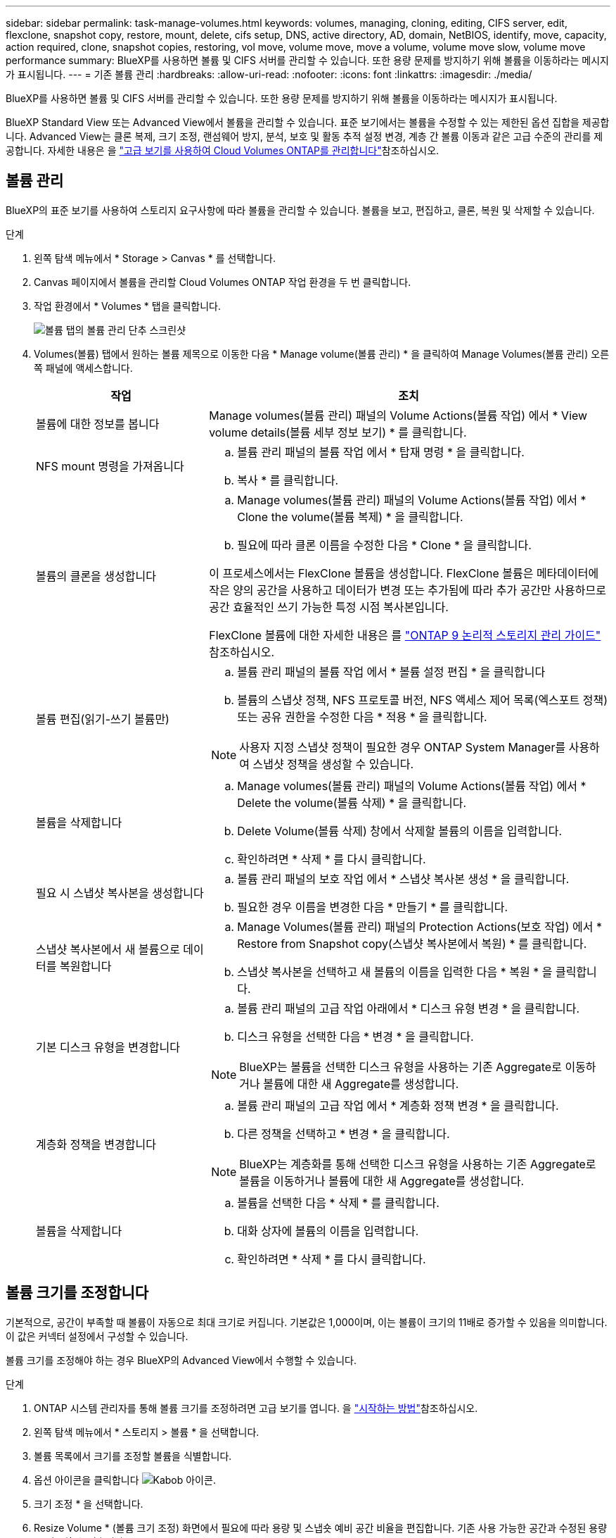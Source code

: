 ---
sidebar: sidebar 
permalink: task-manage-volumes.html 
keywords: volumes, managing, cloning, editing, CIFS server, edit, flexclone, snapshot copy, restore, mount, delete, cifs setup, DNS, active directory, AD, domain, NetBIOS, identify, move, capacity, action required, clone, snapshot copies, restoring, vol move, volume move, move a volume, volume move slow, volume move performance 
summary: BlueXP를 사용하면 볼륨 및 CIFS 서버를 관리할 수 있습니다. 또한 용량 문제를 방지하기 위해 볼륨을 이동하라는 메시지가 표시됩니다. 
---
= 기존 볼륨 관리
:hardbreaks:
:allow-uri-read: 
:nofooter: 
:icons: font
:linkattrs: 
:imagesdir: ./media/


[role="lead"]
BlueXP를 사용하면 볼륨 및 CIFS 서버를 관리할 수 있습니다. 또한 용량 문제를 방지하기 위해 볼륨을 이동하라는 메시지가 표시됩니다.

BlueXP Standard View 또는 Advanced View에서 볼륨을 관리할 수 있습니다. 표준 보기에서는 볼륨을 수정할 수 있는 제한된 옵션 집합을 제공합니다. Advanced View는 클론 복제, 크기 조정, 랜섬웨어 방지, 분석, 보호 및 활동 추적 설정 변경, 계층 간 볼륨 이동과 같은 고급 수준의 관리를 제공합니다. 자세한 내용은 을 link:task-administer-advanced-view.html["고급 보기를 사용하여 Cloud Volumes ONTAP를 관리합니다"]참조하십시오.



== 볼륨 관리

BlueXP의 표준 보기를 사용하여 스토리지 요구사항에 따라 볼륨을 관리할 수 있습니다. 볼륨을 보고, 편집하고, 클론, 복원 및 삭제할 수 있습니다.

.단계
. 왼쪽 탐색 메뉴에서 * Storage > Canvas * 를 선택합니다.
. Canvas 페이지에서 볼륨을 관리할 Cloud Volumes ONTAP 작업 환경을 두 번 클릭합니다.
. 작업 환경에서 * Volumes * 탭을 클릭합니다.
+
image:screenshot_manage_vol_button.png["볼륨 탭의 볼륨 관리 단추 스크린샷"]

. Volumes(볼륨) 탭에서 원하는 볼륨 제목으로 이동한 다음 * Manage volume(볼륨 관리) * 을 클릭하여 Manage Volumes(볼륨 관리) 오른쪽 패널에 액세스합니다.
+
[cols="30,70"]
|===
| 작업 | 조치 


| 볼륨에 대한 정보를 봅니다 | Manage volumes(볼륨 관리) 패널의 Volume Actions(볼륨 작업) 에서 * View volume details(볼륨 세부 정보 보기) * 를 클릭합니다. 


| NFS mount 명령을 가져옵니다  a| 
.. 볼륨 관리 패널의 볼륨 작업 에서 * 탑재 명령 * 을 클릭합니다.
.. 복사 * 를 클릭합니다.




| 볼륨의 클론을 생성합니다  a| 
.. Manage volumes(볼륨 관리) 패널의 Volume Actions(볼륨 작업) 에서 * Clone the volume(볼륨 복제) * 을 클릭합니다.
.. 필요에 따라 클론 이름을 수정한 다음 * Clone * 을 클릭합니다.


이 프로세스에서는 FlexClone 볼륨을 생성합니다. FlexClone 볼륨은 메타데이터에 작은 양의 공간을 사용하고 데이터가 변경 또는 추가됨에 따라 추가 공간만 사용하므로 공간 효율적인 쓰기 가능한 특정 시점 복사본입니다.

FlexClone 볼륨에 대한 자세한 내용은 를 http://docs.netapp.com/ontap-9/topic/com.netapp.doc.dot-cm-vsmg/home.html["ONTAP 9 논리적 스토리지 관리 가이드"^] 참조하십시오.



| 볼륨 편집(읽기-쓰기 볼륨만)  a| 
.. 볼륨 관리 패널의 볼륨 작업 에서 * 볼륨 설정 편집 * 을 클릭합니다
.. 볼륨의 스냅샷 정책, NFS 프로토콜 버전, NFS 액세스 제어 목록(엑스포트 정책) 또는 공유 권한을 수정한 다음 * 적용 * 을 클릭합니다.



NOTE: 사용자 지정 스냅샷 정책이 필요한 경우 ONTAP System Manager를 사용하여 스냅샷 정책을 생성할 수 있습니다.



| 볼륨을 삭제합니다  a| 
.. Manage volumes(볼륨 관리) 패널의 Volume Actions(볼륨 작업) 에서 * Delete the volume(볼륨 삭제) * 을 클릭합니다.
.. Delete Volume(볼륨 삭제) 창에서 삭제할 볼륨의 이름을 입력합니다.
.. 확인하려면 * 삭제 * 를 다시 클릭합니다.




| 필요 시 스냅샷 복사본을 생성합니다  a| 
.. 볼륨 관리 패널의 보호 작업 에서 * 스냅샷 복사본 생성 * 을 클릭합니다.
.. 필요한 경우 이름을 변경한 다음 * 만들기 * 를 클릭합니다.




| 스냅샷 복사본에서 새 볼륨으로 데이터를 복원합니다  a| 
.. Manage Volumes(볼륨 관리) 패널의 Protection Actions(보호 작업) 에서 * Restore from Snapshot copy(스냅샷 복사본에서 복원) * 를 클릭합니다.
.. 스냅샷 복사본을 선택하고 새 볼륨의 이름을 입력한 다음 * 복원 * 을 클릭합니다.




| 기본 디스크 유형을 변경합니다  a| 
.. 볼륨 관리 패널의 고급 작업 아래에서 * 디스크 유형 변경 * 을 클릭합니다.
.. 디스크 유형을 선택한 다음 * 변경 * 을 클릭합니다.



NOTE: BlueXP는 볼륨을 선택한 디스크 유형을 사용하는 기존 Aggregate로 이동하거나 볼륨에 대한 새 Aggregate를 생성합니다.



| 계층화 정책을 변경합니다  a| 
.. 볼륨 관리 패널의 고급 작업 에서 * 계층화 정책 변경 * 을 클릭합니다.
.. 다른 정책을 선택하고 * 변경 * 을 클릭합니다.



NOTE: BlueXP는 계층화를 통해 선택한 디스크 유형을 사용하는 기존 Aggregate로 볼륨을 이동하거나 볼륨에 대한 새 Aggregate를 생성합니다.



| 볼륨을 삭제합니다  a| 
.. 볼륨을 선택한 다음 * 삭제 * 를 클릭합니다.
.. 대화 상자에 볼륨의 이름을 입력합니다.
.. 확인하려면 * 삭제 * 를 다시 클릭합니다.


|===




== 볼륨 크기를 조정합니다

기본적으로, 공간이 부족할 때 볼륨이 자동으로 최대 크기로 커집니다. 기본값은 1,000이며, 이는 볼륨이 크기의 11배로 증가할 수 있음을 의미합니다. 이 값은 커넥터 설정에서 구성할 수 있습니다.

볼륨 크기를 조정해야 하는 경우 BlueXP의 Advanced View에서 수행할 수 있습니다.

.단계
. ONTAP 시스템 관리자를 통해 볼륨 크기를 조정하려면 고급 보기를 엽니다. 을 link:task-administer-advanced-view.html#how-to-get-started["시작하는 방법"]참조하십시오.
. 왼쪽 탐색 메뉴에서 * 스토리지 > 볼륨 * 을 선택합니다.
. 볼륨 목록에서 크기를 조정할 볼륨을 식별합니다.
. 옵션 아이콘을 클릭합니다 image:screenshot_gallery_options.gif["Kabob 아이콘"].
. 크기 조정 * 을 선택합니다.
. Resize Volume * (볼륨 크기 조정) 화면에서 필요에 따라 용량 및 스냅숏 예비 공간 비율을 편집합니다. 기존 사용 가능한 공간과 수정된 용량을 비교할 수 있습니다.
. 저장 * 을 클릭합니다.


image:screenshot-resize-volume.png["볼륨 크기 조정 후 수정된 용량이 화면에 표시됩니다"]

볼륨 크기를 조정할 때 시스템의 용량 제한을 고려해야 합니다.  https://docs.netapp.com/us-en/cloud-volumes-ontap-relnotes/index.html["Cloud Volumes ONTAP 릴리즈 노트"^]자세한 내용은 을 참조하십시오.



== CIFS 서버를 수정합니다

DNS 서버 또는 Active Directory 도메인을 변경하는 경우 Cloud Volumes ONTAP에서 CIFS 서버를 수정하여 스토리지에서 클라이언트로 계속 서비스를 제공할 수 있도록 해야 합니다.

.단계
. 작업 환경의 개요 탭에서 오른쪽 패널 아래의 기능 탭을 클릭합니다.
. CIFS Setup(CIFS 설정) 필드에서 * 연필 아이콘 * 을 클릭하여 CIFS Setup(CIFS 설정) 창을 표시합니다.
. CIFS 서버에 대한 설정을 지정합니다.
+
[cols="30,70"]
|===
| 작업 | 조치 


| 스토리지 VM(SVM) 선택 | Cloud Volume ONTAP SVM(스토리지 가상 시스템)을 선택하면 구성된 CIFS 정보가 표시됩니다. 


| 연결할 Active Directory 도메인입니다 | CIFS 서버를 연결할 AD(Active Directory) 도메인의 FQDN입니다. 


| 도메인에 가입하도록 승인된 자격 증명입니다 | AD 도메인 내의 지정된 OU(조직 구성 단위)에 컴퓨터를 추가할 수 있는 충분한 권한이 있는 Windows 계정의 이름 및 암호입니다. 


| DNS 기본 및 보조 IP 주소 | CIFS 서버에 대한 이름 확인을 제공하는 DNS 서버의 IP 주소입니다. 나열된 DNS 서버에는 CIFS 서버가 연결할 도메인의 Active Directory LDAP 서버 및 도메인 컨트롤러를 찾는 데 필요한 서비스 위치 레코드(SRV)가 포함되어 있어야 합니다. ifdef::GCP [ ] Google Managed Active Directory를 구성하는 경우 기본적으로 169.254.169.254 IP 주소를 사용하여 AD에 액세스할 수 있습니다. 엔디프::GCP[] 


| DNS 도메인 | SVM(Cloud Volumes ONTAP 스토리지 가상 머신)용 DNS 도메인 대부분의 경우 도메인은 AD 도메인과 동일합니다. 


| CIFS 서버 NetBIOS 이름입니다 | AD 도메인에서 고유한 CIFS 서버 이름입니다. 


| 조직 구성 단위  a| 
CIFS 서버와 연결할 AD 도메인 내의 조직 단위입니다. 기본값은 CN=Computers입니다.

ifdef::aws[]

** AWS 관리 Microsoft AD를 Cloud Volumes ONTAP용 AD 서버로 구성하려면 이 필드에 * OU=Computers, OU=Corp * 를 입력합니다.


endif::aws[]

ifdef::azure[]

** Azure AD 도메인 서비스를 Cloud Volumes ONTAP용 AD 서버로 구성하려면 이 필드에 * OU=ADDC 컴퓨터 * 또는 * OU=ADDC 사용자 * 를 입력합니다.link:https://docs.microsoft.com/en-us/azure/active-directory-domain-services/create-ou["Azure 설명서: Azure AD 도메인 서비스 관리 도메인에 OU(조직 구성 단위)를 만듭니다"^]


endif::azure[]

ifdef::gcp[]

** Google 관리 Microsoft AD를 Cloud Volumes ONTAP용 AD 서버로 구성하려면 이 필드에 * OU=Computers, OU=Cloud * 를 입력합니다.link:https://cloud.google.com/managed-microsoft-ad/docs/manage-active-directory-objects#organizational_units["Google 클라우드 문서: Google Managed Microsoft AD의 조직 단위"^]


endif::gcp[]

|===
. Set * 를 클릭합니다.


.결과
Cloud Volumes ONTAP는 CIFS 서버를 변경 사항으로 업데이트합니다.



== 볼륨을 이동합니다

용량 활용률, 성능 향상, 서비스 수준 계약 충족을 위해 볼륨을 이동합니다.

ONTAP System Manager에서 볼륨과 대상 애그리게이트를 선택하고, 볼륨 이동 작업을 시작하며, 선택적으로 볼륨 이동 작업을 모니터링하여 볼륨을 이동할 수 있습니다. System Manager를 사용하면 볼륨 이동 작업이 자동으로 완료됩니다.

.단계
. ONTAP System Manager 또는 ONTAP CLI를 사용하여 볼륨을 애그리게이트로 이동합니다.
+
대부분의 경우 System Manager를 사용하여 볼륨을 이동할 수 있습니다.

+
자세한 내용은 을 link:http://docs.netapp.com/ontap-9/topic/com.netapp.doc.exp-vol-move/home.html["ONTAP 9 볼륨 이동 익스프레스 가이드"^]참조하십시오.





== BlueXP에 작업 필요 메시지가 표시되면 볼륨을 이동합니다

용량 문제를 방지하려면 볼륨을 이동해야 하지만 직접 문제를 해결해야 한다는 작업 필요 메시지가 BlueXP에 표시될 수 있습니다. 이 경우 문제를 해결하는 방법을 식별한 다음 하나 이상의 볼륨을 이동해야 합니다.


TIP: BlueXP는 총 사용 용량이 90%에 도달하면 이러한 작업 필요 메시지를 표시합니다. 데이터 계층화를 사용할 경우 aggregate가 80% 사용 용량에 도달하면 메시지가 표시됩니다. 기본적으로 10%의 여유 공간은 데이터 계층화용으로 예약되어 있습니다. link:task-tiering.html#changing-the-free-space-ratio-for-data-tiering["데이터 계층화를 위한 여유 공간 비율에 대해 자세히 알아보십시오"^].

.단계
. <<용량 문제를 해결하는 방법 파악>>.
. 분석을 기초로 용량 문제를 방지하려면 볼륨을 이동하십시오.
+
** <<용량 문제를 방지하려면 볼륨을 다른 시스템으로 이동합니다>>.
** <<용량 문제를 방지하려면 볼륨을 다른 애그리게이트로 이동하십시오>>.






=== 용량 문제를 해결하는 방법 파악

용량 문제를 방지하기 위해 BlueXP에서 볼륨 이동을 위한 권장 사항을 제공할 수 없는 경우 이동해야 할 볼륨과 동일한 시스템의 다른 aggregate 또는 다른 시스템으로 볼륨을 이동해야 하는지 여부를 확인해야 합니다.

.단계
. Action Required 메시지의 고급 정보를 확인하여 용량 제한에 도달한 애그리게이트를 식별합니다.
+
예를 들어, 고급 정보에는 Aggregate aggr1이 용량 제한에 도달했음을 나타냅니다.

. 애그리게이트에서 이동할 하나 이상의 볼륨을 식별합니다.
+
.. 작업 환경에서 * 집계 탭 * 을 클릭합니다.
.. 원하는 집계 타일로 이동한 다음 *... (타원 아이콘) > 애그리게이트 세부 정보 보기 *.
.. Aggregate Details(집계 세부 정보) 화면의 Overview(개요) 탭에서 각 볼륨의 크기를 검토하고 aggregate에서 이동할 볼륨을 하나 이상 선택합니다.
+
나중에 추가 용량 문제를 방지할 수 있도록 aggregate에서 여유 공간을 확보하기 위해 충분히 큰 볼륨을 선택해야 합니다.

+
image::screenshot_aggr_volume_overview.png[스크린샷 집계 볼륨 개요]



. 시스템이 디스크 제한에 도달하지 않은 경우 볼륨을 동일한 시스템의 기존 애그리게이트 또는 새 aggregate로 이동해야 합니다.
+
자세한 내용은 을 <<move-volumes-aggregate-capacity,용량 문제를 방지하려면 볼륨을 다른 애그리게이트로 이동하십시오>>참조하십시오.

. 시스템이 디스크 제한에 도달한 경우 다음 중 하나를 수행합니다.
+
.. 사용하지 않는 볼륨을 모두 삭제합니다.
.. 볼륨을 재정렬하여 Aggregate의 여유 공간을 확보하십시오.
+
자세한 내용은 을 <<move-volumes-aggregate-capacity,용량 문제를 방지하려면 볼륨을 다른 애그리게이트로 이동하십시오>>참조하십시오.

.. 둘 이상의 볼륨을 공간이 있는 다른 시스템으로 이동합니다.
+
자세한 내용은 을 <<move-volumes-aggregate-capacity,용량 문제를 방지하려면 볼륨을 다른 애그리게이트로 이동하십시오>>참조하십시오.







=== 용량 문제를 방지하려면 볼륨을 다른 시스템으로 이동합니다

용량 문제를 방지하기 위해 하나 이상의 볼륨을 다른 Cloud Volumes ONTAP 시스템으로 이동할 수 있습니다. 시스템이 디스크 제한에 도달한 경우 이 작업을 수행해야 할 수 있습니다.

.이 작업에 대해
이 작업의 단계를 따라 다음 작업 필요 메시지를 수정할 수 있습니다.

[]
====
용량 문제를 방지하려면 볼륨을 이동해야 하지만 시스템이 디스크 제한에 도달했으므로 BlueXP에서 이 작업을 수행할 수 없습니다.

====
.단계
. 사용 가능한 용량이 있는 Cloud Volumes ONTAP 시스템을 식별하거나 새 시스템을 구축합니다.
. 타겟 작업 환경에서 소스 작업 환경을 끌어다 놓아 볼륨의 일회성 데이터 복제를 수행합니다.
+
자세한 내용은 을 link:https://docs.netapp.com/us-en/bluexp-replication/task-replicating-data.html["시스템 간 데이터 복제"^]참조하십시오.

. 복제 상태 페이지로 이동한 다음 SnapMirror 관계를 끊어서 복제된 볼륨을 데이터 보호 볼륨에서 읽기/쓰기 볼륨으로 변환합니다.
+
자세한 내용은 을 link:https://docs.netapp.com/us-en/bluexp-replication/task-replicating-data.html#managing-data-replication-schedules-and-relationships["데이터 복제 일정 및 관계 관리"^]참조하십시오.

. 데이터 액세스를 위한 볼륨을 구성합니다.
+
데이터 액세스를 위한 대상 볼륨을 구성하는 방법에 대한 자세한 내용은 을 link:http://docs.netapp.com/ontap-9/topic/com.netapp.doc.exp-sm-ic-fr/home.html["ONTAP 9 볼륨 재해 복구 익스프레스 가이드"^]참조하십시오.

. 원래 볼륨을 삭제합니다.
+
자세한 내용은 을 link:task-manage-volumes.html#manage-volumes["볼륨 관리"]참조하십시오.





=== 용량 문제를 방지하려면 볼륨을 다른 애그리게이트로 이동하십시오

용량 문제를 방지하기 위해 하나 이상의 볼륨을 다른 aggregate로 이동할 수 있습니다.

.이 작업에 대해
이 작업의 단계를 따라 다음 작업 필요 메시지를 수정할 수 있습니다.

[]
====
용량 문제를 방지하려면 두 개 이상의 볼륨을 이동해야 하지만 BlueXP에서는 이 작업을 수행할 수 없습니다.

====
.단계
. 기존 Aggregate에 이동해야 하는 볼륨에 대해 사용 가능한 용량이 있는지 확인합니다.
+
.. 작업 환경에서 * 집계 탭 * 을 클릭합니다.
.. 원하는 집계 타일로 이동한 다음 *... (타원 아이콘) > 애그리게이트 세부 정보 보기 *.
.. 애그리게이트 타일에서 사용 가능한 용량(프로비저닝된 크기 - 사용된 애그리게이트 용량)을 확인합니다.
+
image::screenshot_aggr_capacity.png[스크린샷 집계 용량]



. 필요한 경우 기존 애그리게이트에 디스크를 추가합니다.
+
.. 집계를 선택한 다음 *... (줄임표 아이콘) > 디스크 추가 *.
.. 추가할 디스크 수를 선택한 다음 * 추가 * 를 클릭합니다.


. 가용 용량이 있는 애그리게이트가 없는 경우 새 애그리게이트를 생성합니다.
+
자세한 내용은 을 link:task-create-aggregates.html["애그리게이트 생성"^]참조하십시오.

. ONTAP System Manager 또는 ONTAP CLI를 사용하여 볼륨을 애그리게이트로 이동합니다.
. 대부분의 경우 System Manager를 사용하여 볼륨을 이동할 수 있습니다.
+
자세한 내용은 을 link:http://docs.netapp.com/ontap-9/topic/com.netapp.doc.exp-vol-move/home.html["ONTAP 9 볼륨 이동 익스프레스 가이드"^]참조하십시오.





== 볼륨 이동이 느리게 수행될 수 있는 이유

Cloud Volumes ONTAP에 대해 다음 조건 중 하나가 참인 경우 볼륨을 이동하는 데 예상보다 시간이 오래 걸릴 수 있습니다.

* 볼륨이 클론입니다.
* 볼륨이 클론의 부모입니다.
* 소스 또는 대상 Aggregate에는 단일 Throughput Optimized HDD(st1) 디스크가 있습니다.
* 애그리게이트 중 하나에서 객체에 대해 이전 명명 체계를 사용합니다. 두 애그리게이트 모두에서 같은 이름 형식을 사용해야 합니다.
+
9.4 릴리즈 이전 버전에서 데이터 계층화가 애그리게이트에서 활성화된 경우 이전 명명 체계가 사용됩니다.

* 소스 및 대상 애그리게이트에서 암호화 설정이 일치하지 않거나 키를 다시 입력하다
* 계층화 정책을 변경하기 위해 볼륨 이동에 _-Tiering-policy_option이 지정되었습니다.
* 볼륨 이동 시 _-generate-destination-key_option이 지정되었습니다.




== FlexGroup 볼륨을 봅니다

ONTAP System Manager 또는 BlueXP 의 볼륨 탭을 통해 ONTAP CLI를 통해 생성된 FlexGroup 볼륨을 직접 볼 수 있습니다. FlexVol 볼륨에 대해 제공된 정보와 동일한 BlueXP는 전용 볼륨 타일을 통해 생성된 FleGroup 볼륨에 대한 자세한 정보를 제공합니다. 볼륨 타일에서 아이콘의 호버 텍스트를 통해 각 FlexGroup 볼륨 그룹을 식별할 수 있습니다. 또한 볼륨 스타일 열을 통해 볼륨 목록 보기에서 FlexGroup 볼륨을 식별하고 정렬할 수 있습니다.

image::screenshot_show_flexgroup_vol.png[스크린샷에 FlexGroup vol이 나와 있습니다]


NOTE: 현재 BlueXP에서만 기존 FlexGroup 볼륨을 볼 수 있습니다. BlueXP에서 FlexGroup 볼륨을 생성하는 기능은 사용할 수 없지만 향후 릴리스에서 제공될 예정입니다.
